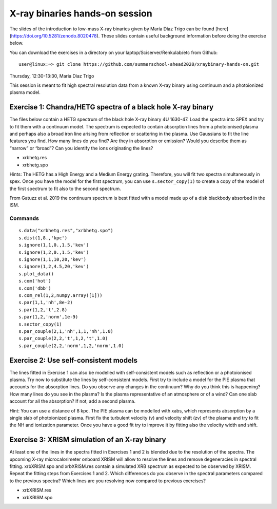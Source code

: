 X-ray binaries hands-on session
===================================

The slides of the introduction to low-mass X-ray binaries given by María Díaz Trigo can be found [here](https://doi.org/10.5281/zenodo.8020478). 
These slides contain useful background information before doing the exercise below.

You can download the exercises in a directory on your laptop/Sciserver/Renkulab/etc from Github::

  user@linux:~> git clone https://github.com/summerschool-ahead2020/xraybinary-hands-on.git

Thursday, 12:30-13:30, Maria Diaz Trigo

This session is meant to fit high spectral resolution data from a known X-ray binary using continuum and a photoionized plasma model. 

Exercise 1: Chandra/HETG spectra of a black hole X-ray binary
-------------------------------------------------------------

The files below contain a HETG spectrum of the black hole X-ray binary 4U 1630-47. Load the spectra into SPEX and try to fit them with a continuum model. The spectrum is expected to contain absorption lines from a photoionised plasma and perhaps also a broad iron line arising from reflection or scattering in the plasma. Use Gaussians to fit the line features you find. How many lines do you find? Are they in absorption or emission? Would you describe them as “narrow” or “broad”? Can you identify the ions originating the lines? 

•	xrbhetg.res

•	xrbhetg.spo

Hints: The HETG has a High Energy and a Medium Energy grating. Therefore, you will fit two spectra simultaneously in spex. Once you have the model for the first spectrum, you can use ``s.sector_copy(1)`` to create a copy of the model of the first spectrum to fit also to the second spectrum.

From Gatuzz et al. 2019 the continuum spectrum is best fitted with a model made up of a disk blackbody absorbed in the ISM. 

Commands
''''''''
::
    
    s.data("xrbhetg.res","xrbhetg.spo")
    s.dist(1,8.,'kpc') 
    s.ignore(1,1,0.,1.5,'kev')
    s.ignore(1,2,0.,1.5,'kev')
    s.ignore(1,1,10,20,'kev')
    s.ignore(1,2,4.5,20,'kev')
    s.plot_data()
    s.com('hot')
    s.com('dbb')
    s.com_rel(1,2,numpy.array([1]))
    s.par(1,1,'nh',8e-2)
    s.par(1,2,'t',2.8)
    s.par(1,2,'norm',1e-9)
    s.sector_copy(1)
    s.par_couple(2,1,'nh',1,1,'nh',1.0)
    s.par_couple(2,2,'t',1,2,'t',1.0)
    s.par_couple(2,2,'norm',1,2,'norm',1.0)


Exercise 2: Use self-consistent models
--------------------------------------

The lines fitted in Exercise 1 can also be modelled with self-consistent models such as reflection or a photoionised plasma. Try now to substitute the lines by self-consistent models. First try to include a model for the PIE plasma that accounts for the absorption lines. Do you observe any changes in the continuum? Why do you think this is happening? How many lines do you see in the plasma? Is the plasma representative of an atmosphere or of a wind? Can one slab account for all the absorption? If not, add a second plasma. 

Hint: You can use a distance of 8 kpc. The PIE plasma can be modelled with xabs, which represents absorption by a single slab of photoionized plasma. First fix the turbulent velocity (v) and velocity shift (zv) of the plasma and try to fit the NH and ionization parameter. Once you have a good fit try to improve it by fitting also the velocity width and shift.


Exercise 3: XRISM simulation of an X-ray binary
-----------------------------------------------

At least one of the lines in the spectra fitted in Exercises 1 and 2 is blended due to the resolution of the spectra. The upcoming X-ray microcalorimeter onboard XRISM will allow to resolve the lines and remove degeneracies in spectral fitting. xrbXRISM.spo and xrbXRISM.res contain a simulated XRB spectrum as expected to be observed by XRISM. Repeat the fitting steps from Exercises 1 and 2. Which differences do you observe in the spectral parameters compared to the previous spectra? Which lines are you resolving now compared to previous exercises?


•	xrbXRISM.res

•	xrbXRISM.spo
